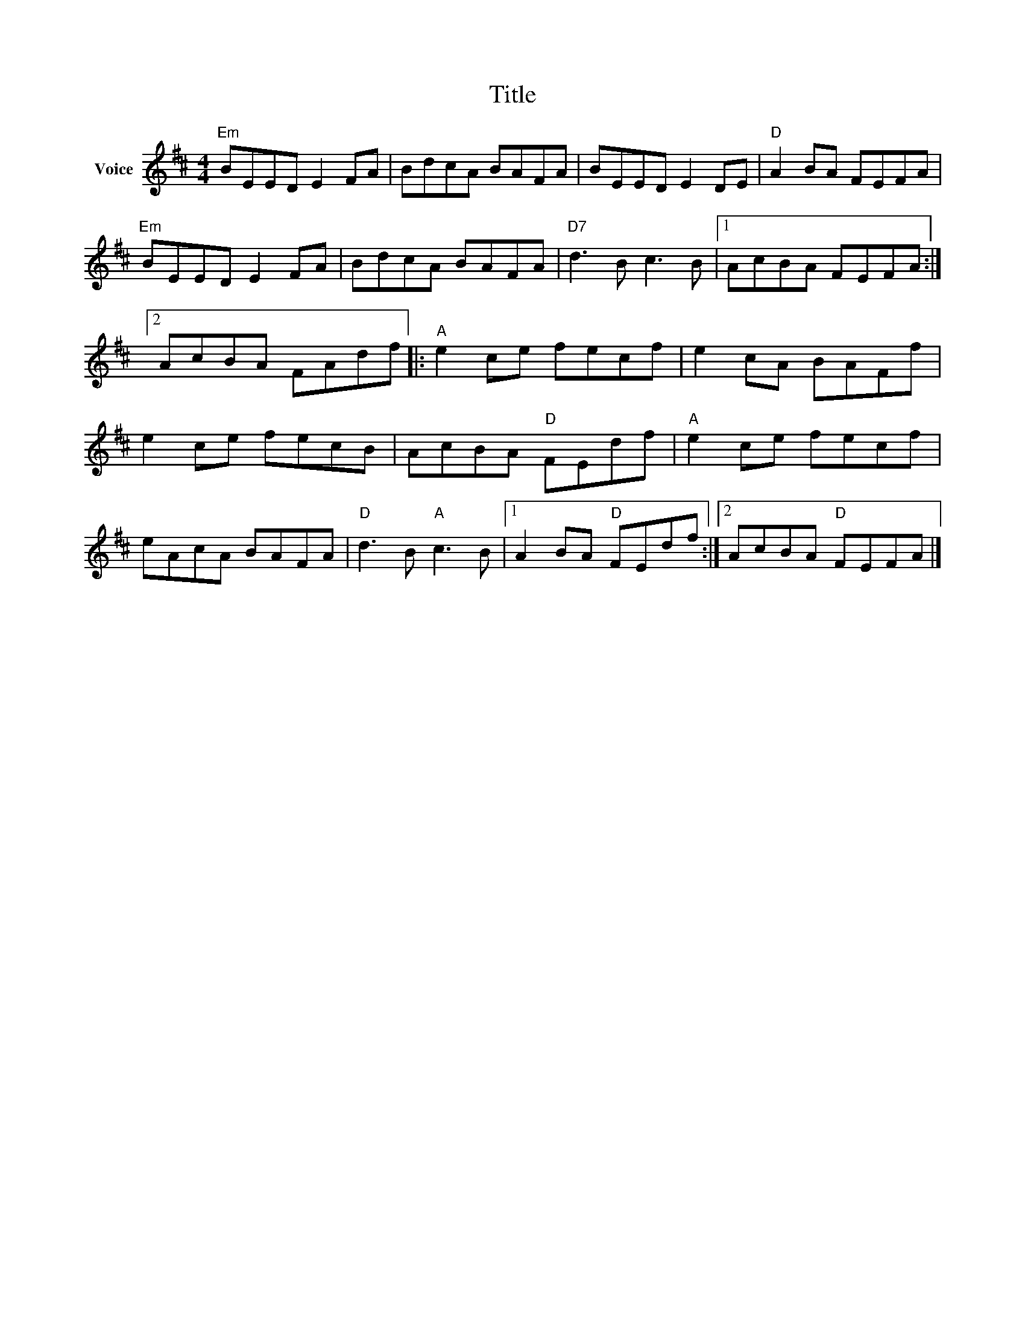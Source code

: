 X:1
T:Title
L:1/8
M:4/4
I:linebreak $
K:D
V:1 treble nm="Voice"
V:1
"Em" BEED E2 FA | BdcA BAFA | BEED E2 DE |"D" A2 BA FEFA |"Em" BEED E2 FA | BdcA BAFA | %6
"D7" d3 B c3 B |1 AcBA FEFA :|2 AcBA FAdf |:"A" e2 ce fecf | e2 cA BAFf | e2 ce fecB | %12
 AcBA"D" FEdf |"A" e2 ce fecf | eAcA BAFA |"D" d3 B"A" c3 B |1 A2 BA"D" FEdf :|2 AcBA"D" FEFA |] %18
